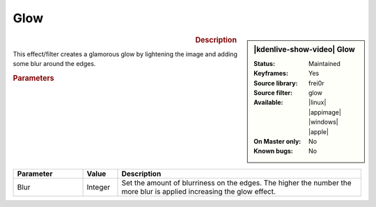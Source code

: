 .. meta::

   :description: Kdenlive Video Effects - Glow
   :keywords: KDE, Kdenlive, video editor, help, learn, easy, effects, filter, video effects, stylize, glow

.. metadata-placeholder

   :authors: - Bernd Jordan (https://discuss.kde.org/u/berndmj)

   :license: Creative Commons License SA 4.0


Glow
====

.. figure:: /images/effects_and_compositions/kdenlive2304_effects-glow.webp
   :width: 365px
   :figwidth: 365px
   :align: left
   :alt: kdenlive2304_effects-glow

.. sidebar:: |kdenlive-show-video| Glow

   :**Status**:
      Maintained
   :**Keyframes**:
      Yes
   :**Source library**:
      frei0r
   :**Source filter**:
      glow
   :**Available**:
      |linux| |appimage| |windows| |apple|
   :**On Master only**:
      No
   :**Known bugs**:
      No

.. rst-class:: clear-both


.. rubric:: Description

This effect/filter creates a glamorous glow by lightening the image and adding some blur around the edges.


.. rubric:: Parameters

.. list-table::
   :header-rows: 1
   :width: 100%
   :widths: 20 10 70
   :class: table-wrap

   * - Parameter
     - Value
     - Description
   * - Blur
     - Integer
     - Set the amount of blurriness on the edges. The higher the number the more blur is applied increasing the glow effect.


.. https://youtu.be/vh4lrkFaVWc

   https://youtu.be/UtBWFrYN9kA
